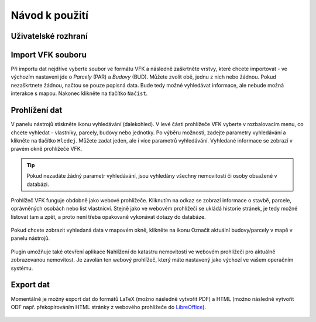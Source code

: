 Návod k použití
---------------

Uživatelské rozhraní
====================

.. image:: images/vfk.png


Import VFK souboru
==================

Při importu dat nejdříve vyberte soubor ve formátu VFK a následně
zaškrtněte vrstvy, které chcete importovat - ve výchozím nastaveni jde
o *Parcely* (PAR) a *Budovy* (BUD). Můžete zvolit obě, jednu z nich nebo
žádnou. Pokud nezaškrtnete žádnou, načtou se pouze popisná data. Bude
tedy možné vyhledávat informace, ale nebude možná interakce s
mapou. Nakonec klikněte na tlačítko ``Načíst``.

.. image:: images/vfk_import.png
           
Prohlížení dat
==============

V panelu nástrojů stiskněte ikonu vyhledávání (dalekohled). V levé části 
prohlížeče VFK vyberte v rozbalovacím menu, co chcete vyhledat - vlastníky,
parcely, budovy nebo jednotky. Po výběru možnosti, zadejte parametry vyhledávání
a klikněte na tlačítko ``Hledej``. Můžete zadat jeden, ale i více parametrů 
vyhledávání. Vyhledané informace se zobrazí v pravém okně prohlížeče VFK.

.. figure:: images/vfk_info.png
      
.. tip:: Pokud nezadáte žádný parametr vyhledávání, jsou vyhledány všechny 
   nemovitosti či osoby obsažené v databázi.

Prohlížeč VFK funguje obdobně jako webové prohlížeče. Kliknutím na odkaz se 
zobrazí informace o stavbě, parcele, oprávněných osobách nebo list vlastnicví.
Stejně jako ve webovém prohlížeči se ukládá historie stránek, je tedy možné 
listovat tam a zpět, a proto není třeba opakovaně vykonávat dotazy do databáze.

.. figure:: images/vfk_link.png

.. figure:: images/vfk_link_info.png
  
Pokud chcete zobrazit vyhledaná data v mapovém okně, klikněte na ikonu Označit 
aktuální budovy/parcely v mapě v panelu nástrojů.

.. figure:: images/vfk_map.png
 
Plugin umožňuje také otevření aplikace Nahlížení do katastru nemovitostí ve 
webovém prohlížeči pro aktuálně zobrazovanou nemovitost. Je zavolán ten webový 
prohlížeč, který máte nastavený jako výchozí ve vašem operačním systému.

.. figure:: images/vfk_cuzk.png

.. figure:: images/cuzk.png

Export dat
==========

Momentálně je možný export dat do formátů LaTeX (možno následně
vytvořit PDF) a HTML (možno následně vytvořit ODF např. překopírováním
HTML stránky z webového prohlížeče do `LibreOffice
<https://www.libreoffice.org/>`__).

.. figure:: images/vfk_export.png
